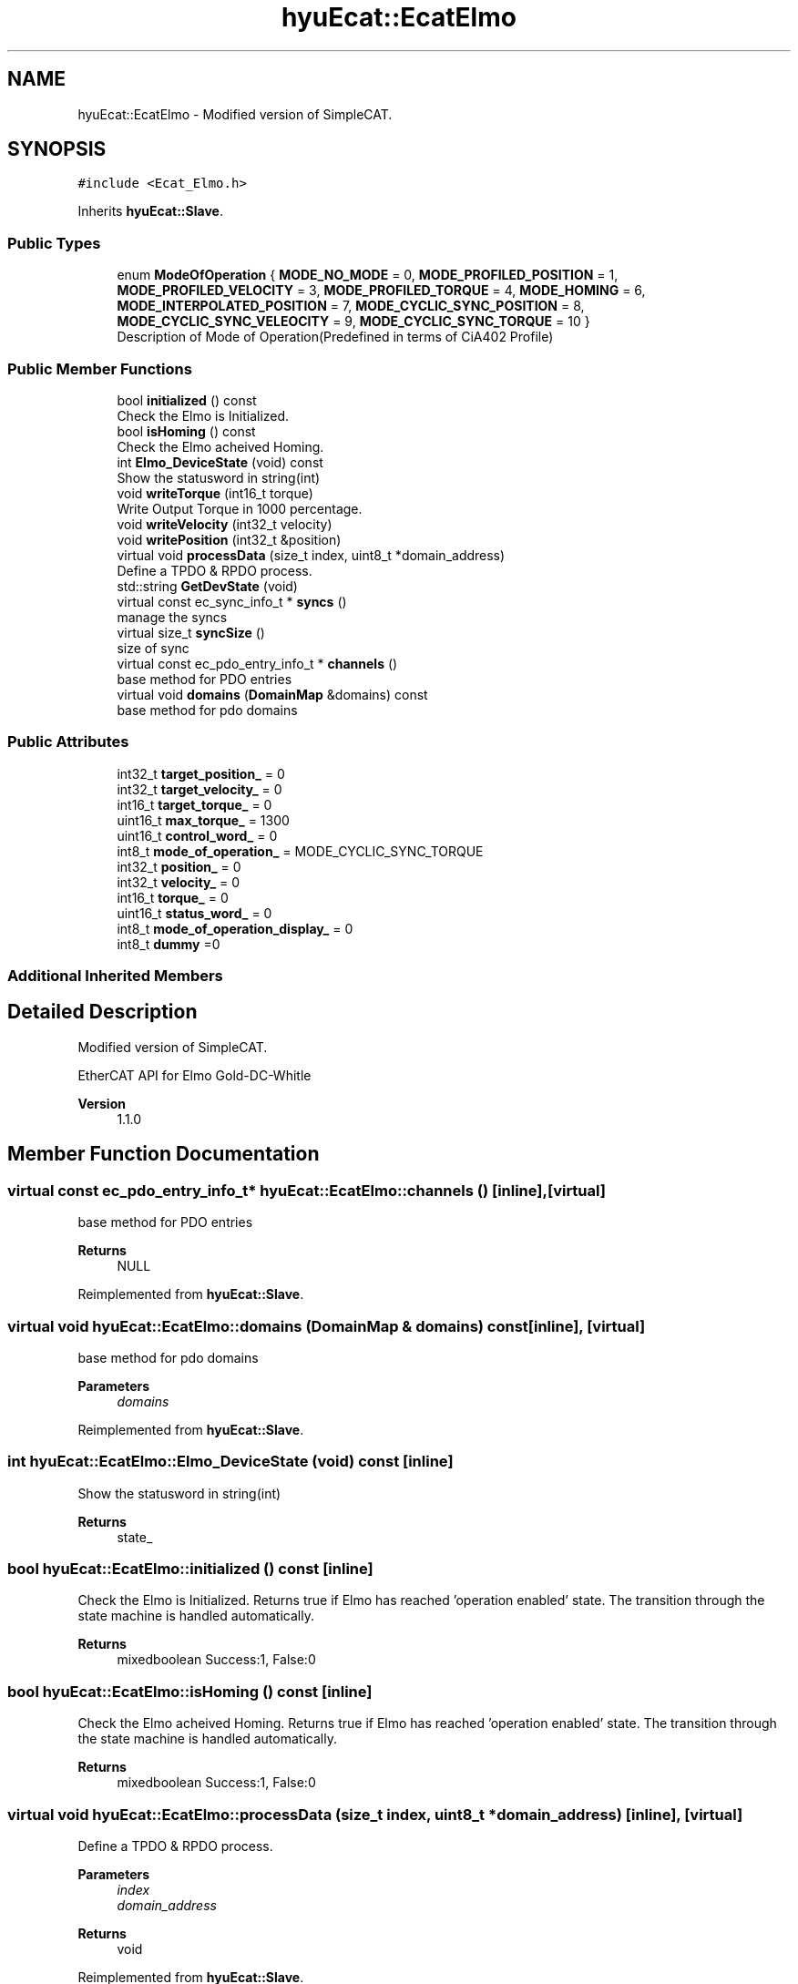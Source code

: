 .TH "hyuEcat::EcatElmo" 3 "Tue May 12 2020" "Version 1.0.0" "Bionic Arm Ver.1" \" -*- nroff -*-
.ad l
.nh
.SH NAME
hyuEcat::EcatElmo \- Modified version of SimpleCAT\&.  

.SH SYNOPSIS
.br
.PP
.PP
\fC#include <Ecat_Elmo\&.h>\fP
.PP
Inherits \fBhyuEcat::Slave\fP\&.
.SS "Public Types"

.in +1c
.ti -1c
.RI "enum \fBModeOfOperation\fP { \fBMODE_NO_MODE\fP = 0, \fBMODE_PROFILED_POSITION\fP = 1, \fBMODE_PROFILED_VELOCITY\fP = 3, \fBMODE_PROFILED_TORQUE\fP = 4, \fBMODE_HOMING\fP = 6, \fBMODE_INTERPOLATED_POSITION\fP = 7, \fBMODE_CYCLIC_SYNC_POSITION\fP = 8, \fBMODE_CYCLIC_SYNC_VELEOCITY\fP = 9, \fBMODE_CYCLIC_SYNC_TORQUE\fP = 10 }"
.br
.RI "Description of Mode of Operation(Predefined in terms of CiA402 Profile) "
.in -1c
.SS "Public Member Functions"

.in +1c
.ti -1c
.RI "bool \fBinitialized\fP () const"
.br
.RI "Check the Elmo is Initialized\&. "
.ti -1c
.RI "bool \fBisHoming\fP () const"
.br
.RI "Check the Elmo acheived Homing\&. "
.ti -1c
.RI "int \fBElmo_DeviceState\fP (void) const"
.br
.RI "Show the statusword in string(int) "
.ti -1c
.RI "void \fBwriteTorque\fP (int16_t torque)"
.br
.RI "Write Output Torque in 1000 percentage\&. "
.ti -1c
.RI "void \fBwriteVelocity\fP (int32_t velocity)"
.br
.ti -1c
.RI "void \fBwritePosition\fP (int32_t &position)"
.br
.ti -1c
.RI "virtual void \fBprocessData\fP (size_t index, uint8_t *domain_address)"
.br
.RI "Define a TPDO & RPDO process\&. "
.ti -1c
.RI "std::string \fBGetDevState\fP (void)"
.br
.ti -1c
.RI "virtual const ec_sync_info_t * \fBsyncs\fP ()"
.br
.RI "manage the syncs "
.ti -1c
.RI "virtual size_t \fBsyncSize\fP ()"
.br
.RI "size of sync "
.ti -1c
.RI "virtual const ec_pdo_entry_info_t * \fBchannels\fP ()"
.br
.RI "base method for PDO entries "
.ti -1c
.RI "virtual void \fBdomains\fP (\fBDomainMap\fP &domains) const"
.br
.RI "base method for pdo domains "
.in -1c
.SS "Public Attributes"

.in +1c
.ti -1c
.RI "int32_t \fBtarget_position_\fP = 0"
.br
.ti -1c
.RI "int32_t \fBtarget_velocity_\fP = 0"
.br
.ti -1c
.RI "int16_t \fBtarget_torque_\fP = 0"
.br
.ti -1c
.RI "uint16_t \fBmax_torque_\fP = 1300"
.br
.ti -1c
.RI "uint16_t \fBcontrol_word_\fP = 0"
.br
.ti -1c
.RI "int8_t \fBmode_of_operation_\fP = MODE_CYCLIC_SYNC_TORQUE"
.br
.ti -1c
.RI "int32_t \fBposition_\fP = 0"
.br
.ti -1c
.RI "int32_t \fBvelocity_\fP = 0"
.br
.ti -1c
.RI "int16_t \fBtorque_\fP = 0"
.br
.ti -1c
.RI "uint16_t \fBstatus_word_\fP = 0"
.br
.ti -1c
.RI "int8_t \fBmode_of_operation_display_\fP = 0"
.br
.ti -1c
.RI "int8_t \fBdummy\fP =0"
.br
.in -1c
.SS "Additional Inherited Members"
.SH "Detailed Description"
.PP 
Modified version of SimpleCAT\&. 

EtherCAT API for Elmo Gold-DC-Whitle 
.PP
\fBVersion\fP
.RS 4
1\&.1\&.0 
.RE
.PP

.SH "Member Function Documentation"
.PP 
.SS "virtual const ec_pdo_entry_info_t* hyuEcat::EcatElmo::channels ()\fC [inline]\fP, \fC [virtual]\fP"

.PP
base method for PDO entries 
.PP
\fBReturns\fP
.RS 4
NULL 
.RE
.PP

.PP
Reimplemented from \fBhyuEcat::Slave\fP\&.
.SS "virtual void hyuEcat::EcatElmo::domains (\fBDomainMap\fP & domains) const\fC [inline]\fP, \fC [virtual]\fP"

.PP
base method for pdo domains 
.PP
\fBParameters\fP
.RS 4
\fIdomains\fP 
.RE
.PP

.PP
Reimplemented from \fBhyuEcat::Slave\fP\&.
.SS "int hyuEcat::EcatElmo::Elmo_DeviceState (void) const\fC [inline]\fP"

.PP
Show the statusword in string(int) 
.PP
\fBReturns\fP
.RS 4
state_ 
.RE
.PP

.SS "bool hyuEcat::EcatElmo::initialized () const\fC [inline]\fP"

.PP
Check the Elmo is Initialized\&. Returns true if Elmo has reached 'operation enabled' state\&. The transition through the state machine is handled automatically\&. 
.PP
\fBReturns\fP
.RS 4
mixedboolean Success:1, False:0 
.RE
.PP

.SS "bool hyuEcat::EcatElmo::isHoming () const\fC [inline]\fP"

.PP
Check the Elmo acheived Homing\&. Returns true if Elmo has reached 'operation enabled' state\&. The transition through the state machine is handled automatically\&. 
.PP
\fBReturns\fP
.RS 4
mixedboolean Success:1, False:0 
.RE
.PP

.SS "virtual void hyuEcat::EcatElmo::processData (size_t index, uint8_t * domain_address)\fC [inline]\fP, \fC [virtual]\fP"

.PP
Define a TPDO & RPDO process\&. 
.PP
\fBParameters\fP
.RS 4
\fIindex\fP 
.br
\fIdomain_address\fP 
.RE
.PP
\fBReturns\fP
.RS 4
void 
.RE
.PP

.PP
Reimplemented from \fBhyuEcat::Slave\fP\&.
.SS "virtual const ec_sync_info_t* hyuEcat::EcatElmo::syncs ()\fC [inline]\fP, \fC [virtual]\fP"

.PP
manage the syncs 
.PP
\fBReturns\fP
.RS 4
address of Elmo_syncs[0] 
.RE
.PP
\fBSee also\fP
.RS 4
\fBPDOConfig\&.h\fP 
.RE
.PP

.PP
Reimplemented from \fBhyuEcat::Slave\fP\&.
.SS "virtual size_t hyuEcat::EcatElmo::syncSize ()\fC [inline]\fP, \fC [virtual]\fP"

.PP
size of sync 
.PP
\fBReturns\fP
.RS 4
normalized size of Elmo_sync 
.RE
.PP
\fBSee also\fP
.RS 4
\fBPDOConfig\&.h\fP 
.RE
.PP

.PP
Reimplemented from \fBhyuEcat::Slave\fP\&.
.SS "void hyuEcat::EcatElmo::writeTorque (int16_t torque)\fC [inline]\fP"

.PP
Write Output Torque in 1000 percentage\&. User must first set max_torque\&. 
.PP
\fBParameters\fP
.RS 4
\fItorque\fP int16_t 
.RE
.PP

.SH "Member Data Documentation"
.PP 
.SS "uint16_t hyuEcat::EcatElmo::control_word_ = 0"
write 
.SS "uint16_t hyuEcat::EcatElmo::max_torque_ = 1300"
write (max current = 1000, as set in Elmo Motion Studio) 
.SS "int8_t hyuEcat::EcatElmo::mode_of_operation_ = MODE_CYCLIC_SYNC_TORQUE"
write (use enum ModeOfOperation for convenience) 
.SS "int8_t hyuEcat::EcatElmo::mode_of_operation_display_ = 0"
read 
.SS "int32_t hyuEcat::EcatElmo::position_ = 0"
read 
.SS "uint16_t hyuEcat::EcatElmo::status_word_ = 0"
read 
.SS "int32_t hyuEcat::EcatElmo::target_position_ = 0"
write 
.SS "int16_t hyuEcat::EcatElmo::target_torque_ = 0"
write (max torque (max current) = 1000) 
.SS "int32_t hyuEcat::EcatElmo::target_velocity_ = 0"
write 
.SS "int16_t hyuEcat::EcatElmo::torque_ = 0"
read 
.SS "int32_t hyuEcat::EcatElmo::velocity_ = 0"
read 

.SH "Author"
.PP 
Generated automatically by Doxygen for Bionic Arm Ver\&.1 from the source code\&.
